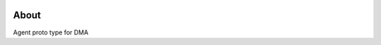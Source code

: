 .. image:: https://travis-ci.org/distributed-monitoring/agent.svg?branch=master
    :target: https://travis-ci.org/distributed-monitoring/agent
.. image:: https://goreportcard.com/badge/github.com/distributed-monitoring/agent
    :target: https://goreportcard.com/report/github.com/distributed-monitoring/agent

About
=======

Agent proto type for DMA
